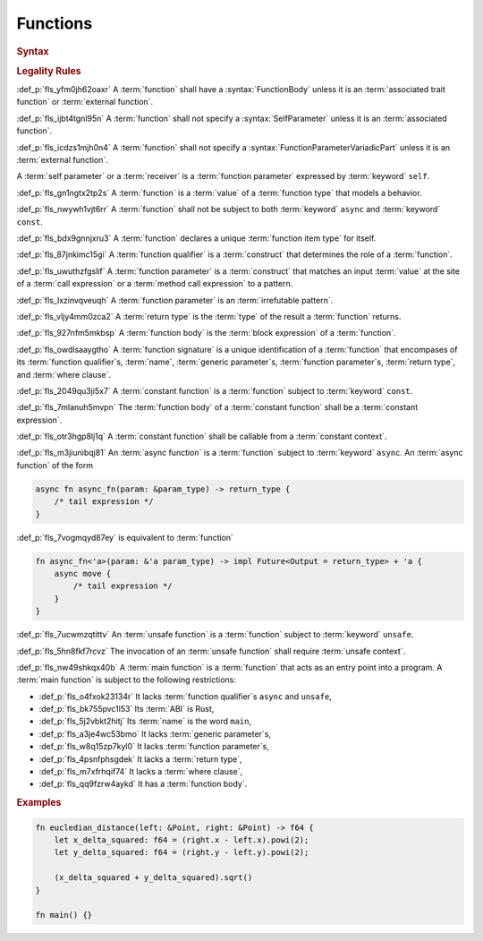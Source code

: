 .. SPDX-License-Identifier: MIT OR Apache-2.0
   SPDX-FileCopyrightText: Critical Section GmbH

.. default-domain:: spec

Functions
=========

.. rubric:: Syntax

.. syntax::

   FunctionDeclaration ::=
       FunctionQualifierList $$fn$$ Name GenericParameterList? $$($$ FunctionParameterList? $$)$$ ReturnType? WhereClause? (FunctionBody | ;)

   FunctionQualifierList ::=
       $$const$$? $$async$$? $$unsafe$$? AbiSpecification?

   FunctionParameterList ::=
       (FunctionParameter ($$,$$ FunctionParameter)* $$,$$?)
     | (SelfParameter ($$,$$ FunctionParameter)* $$,$$?)

   FunctionParameter ::=
       OuterAttributeOrDoc* (FunctionParameterPattern | TypeSpecification | $$...$$)

   FunctionParameterPattern ::=
       PatternWithoutAlternation (TypeAscription | ($$: $$FunctionParameterVariadicPart))

   FunctionParameterVariadicPart ::=
       $$...$$

   ReturnType ::=
       $$->$$ TypeSpecification



   FunctionBody ::=
       BlockExpression

   SelfParameter ::=
       OuterAttributeOrDoc* (ShorthandSelf | TypedSelf)

   ShorthandSelf ::=
       ($$&$$ LifetimeIndication?)? $$mut$$? $$self$$

   TypedSelf ::=
       $$mut$$? $$self$$ TypeAscription

.. rubric:: Legality Rules

:def_p:`fls_yfm0jh62oaxr`
A :term:`function` shall have a :syntax:`FunctionBody` unless it is an
:term:`associated trait function` or :term:`external function`.

:def_p:`fls_ijbt4tgnl95n`
A :term:`function` shall not specify a :syntax:`SelfParameter` unless it is an
:term:`associated function`.

:def_p:`fls_icdzs1mjh0n4`
A :term:`function` shall not specify a :syntax:`FunctionParameterVariadicPart`
unless it is an :term:`external function`.

A :term:`self parameter` or a :term:`receiver` is a :term:`function parameter`
expressed by :term:`keyword` ``self``.

:def_p:`fls_gn1ngtx2tp2s`
A :term:`function` is a :term:`value` of a :term:`function type` that models
a behavior.

:def_p:`fls_nwywh1vjt6rr`
A :term:`function` shall not be subject to both :term:`keyword` ``async`` and
:term:`keyword` ``const``.

:def_p:`fls_bdx9gnnjxru3`
A :term:`function` declares a unique :term:`function item type` for itself.

:def_p:`fls_87jnkimc15gi`
A :term:`function qualifier` is a :term:`construct` that determines the role of
a :term:`function`.

:def_p:`fls_uwuthzfgslif`
A :term:`function parameter` is a :term:`construct` that matches an input
:term:`value` at the site of a :term:`call expression` or a :term:`method call
expression` to a pattern.

:def_p:`fls_lxzinvqveuqh`
A :term:`function parameter` is an :term:`irrefutable pattern`.

:def_p:`fls_vljy4mm0zca2`
A :term:`return type` is the :term:`type` of the result a :term:`function`
returns.

:def_p:`fls_927nfm5mkbsp`
A :term:`function body` is the :term:`block expression` of a :term:`function`.

:def_p:`fls_owdlsaaygtho`
A :term:`function signature` is a unique identification of a :term:`function`
that encompases of its :term:`function qualifier`\ s, :term:`name`,
:term:`generic parameter`\ s, :term:`function parameter`\ s, :term:`return
type`, and :term:`where clause`.

:def_p:`fls_2049qu3ji5x7`
A :term:`constant function` is a :term:`function` subject to :term:`keyword`
``const``.

:def_p:`fls_7mlanuh5mvpn`
The :term:`function body` of a :term:`constant function` shall be a
:term:`constant expression`.

:def_p:`fls_otr3hgp8lj1q`
A :term:`constant function` shall be callable from a :term:`constant context`.

:def_p:`fls_m3jiunibqj81`
An :term:`async function` is a :term:`function` subject to :term:`keyword`
``async``. An :term:`async function` of the form

.. code-block:: text

   async fn async_fn(param: &param_type) -> return_type {
       /* tail expression */
   }

:def_p:`fls_7vogmqyd87ey`
is equivalent to :term:`function`

.. code-block:: text

   fn async_fn<'a>(param: &'a param_type) -> impl Future<Output = return_type> + 'a {
       async move {
           /* tail expression */
       }
   }

:def_p:`fls_7ucwmzqtittv`
An :term:`unsafe function` is a :term:`function` subject to :term:`keyword`
``unsafe``.

:def_p:`fls_5hn8fkf7rcvz`
The invocation of an :term:`unsafe function` shall require :term:`unsafe
context`.

:def_p:`fls_nw49shkqx40b`
A :term:`main function` is a :term:`function` that acts as an entry point into a
program. A :term:`main function` is subject to the following restrictions:

* :def_p:`fls_o4fxok23134r`
  It lacks :term:`function qualifier`\ s ``async`` and ``unsafe``,

* :def_p:`fls_bk755pvc1l53`
  Its :term:`ABI` is Rust,

* :def_p:`fls_5j2vbkt2hitj`
  Its :term:`name` is the word ``main``,

* :def_p:`fls_a3je4wc53bmo`
  It lacks :term:`generic parameter`\ s,

* :def_p:`fls_w8q15zp7kyl0`
  It lacks :term:`function parameter`\ s,

* :def_p:`fls_4psnfphsgdek`
  It lacks a :term:`return type`,

* :def_p:`fls_m7xfrhqif74`
  It lacks a :term:`where clause`,

* :def_p:`fls_qq9fzrw4aykd`
  It has a :term:`function body`.

.. rubric:: Examples

.. code-block:: text

   fn eucledian_distance(left: &Point, right: &Point) -> f64 {
       let x_delta_squared: f64 = (right.x - left.x).powi(2);
       let y_delta_squared: f64 = (right.y - left.y).powi(2);

       (x_delta_squared + y_delta_squared).sqrt()
   }

   fn main() {}

